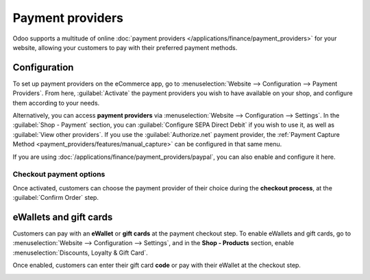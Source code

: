 =================
Payment providers
=================

Odoo supports a multitude of online
:doc:`payment providers </applications/finance/payment_providers>` for your website, allowing your
customers to pay with their preferred payment methods.

Configuration
=============

To set up payment providers on the eCommerce app, go to :menuselection:`Website --> Configuration
--> Payment Providers`. From here, :guilabel:`Activate` the payment providers you wish to have
available on your shop, and configure them according to your needs.

Alternatively, you can access **payment providers** via :menuselection:`Website --> Configuration
--> Settings`. In the :guilabel:`Shop - Payment` section, you can :guilabel:`Configure SEPA Direct
Debit` if you wish to use it, as well as :guilabel:`View other providers`. If you use the
:guilabel:`Authorize.net` payment provider, the
:ref:`Payment Capture Method <payment_providers/features/manual_capture>` can be configured in that
same menu.

If you are using :doc:`/applications/finance/payment_providers/paypal`, you can also enable and
configure it here.

Checkout payment options
------------------------

Once activated, customers can choose the payment provider of their choice during the **checkout
process**, at the :guilabel:`Confirm Order` step.

.. image:: payments/payments-checkout.png
   :align: center
   :alt: Payment provider selection at checkout

eWallets and gift cards
=======================

Customers can pay with an **eWallet** or **gift cards** at the payment checkout step. To enable
eWallets and gift cards, go to :menuselection:`Website --> Configuration --> Settings`, and in the
**Shop - Products** section, enable :menuselection:`Discounts, Loyalty & Gift Card`.

Once enabled, customers can enter their gift card **code** or pay with their eWallet at the checkout
step.

.. image:: payments/payments-discounts.png
   :align: center
   :alt: Enter gift card code to process checkout

.. seealso::
   :doc:`/applications/sales/sales/products_prices/ewallets_giftcards`
